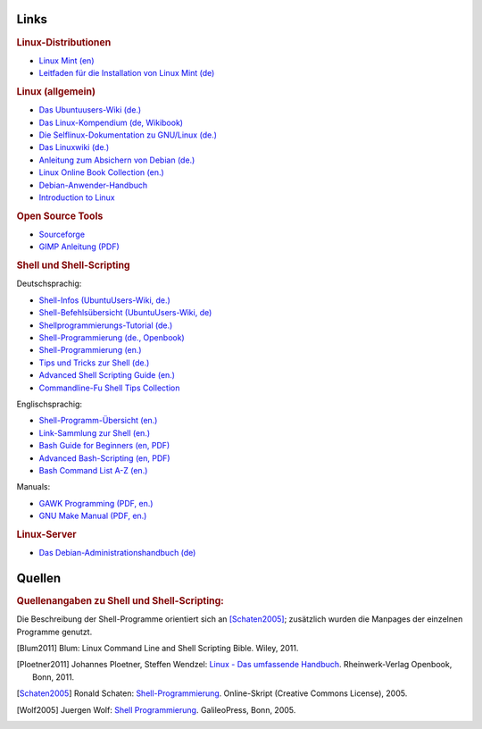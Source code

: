 .. -*- coding: utf-8 -*-

.. _Linux-Links:

Links
=====

.. rubric:: Linux-Distributionen

* `Linux Mint (en) <https://linuxmint.com/>`__
* `Leitfaden für die Installation von Linux Mint (de)
  <http://linuxmint-installation-guide.readthedocs.io/de/latest/index.html>`__

.. rubric:: Linux (allgemein)

* `Das Ubuntuusers-Wiki (de.) <https://wiki.ubuntuusers.de/Startseite>`_
* `Das Linux-Kompendium (de, Wikibook) <https://de.wikibooks.org/wiki/Linux-Kompendium>`_
* `Die Selflinux-Dokumentation zu GNU/Linux (de.) <http://www.selflinux.org/selflinux/index.html>`_
* `Das Linuxwiki (de.) <http://www.linuxwiki.de/LinuxKnowledgeBase>`_
* `Anleitung zum Absichern von Debian (de.) <https://www.debian.org/doc/manuals/securing-debian-howto/index.de.html>`_
* `Linux Online Book Collection (en.) <http://www.linuxtopia.org/online_books/index.html>`_
* `Debian-Anwender-Handbuch <http://debiananwenderhandbuch.de>`_

* `Introduction to Linux <http://www.linuxtopia.org/online_books/introduction_to_linux/book1.htm>`__

.. rubric:: Open Source Tools

* `Sourceforge <http://sourceforge.net/directory/os:linux>`__
* `GIMP Anleitung (PDF) <http://www.chem.uni-potsdam.de/groups/pools/Anleitungen/gimp.pdf>`__

.. _Linux-Shell-Links:

.. rubric:: Shell und Shell-Scripting

Deutschsprachig:

* `Shell-Infos (UbuntuUsers-Wiki, de.) <https://wiki.ubuntuusers.de/Shell/>`__
* `Shell-Befehlsübersicht (UbuntuUsers-Wiki, de) <https://wiki.ubuntuusers.de/Shell/Befehlsübersicht/>`__
* `Shellprogrammierungs-Tutorial (de.) <http://www.selflinux.org/selflinux/html/shellprogrammierung.html>`_
* `Shell-Programmierung (de., Openbook) <http://openbook.rheinwerk-verlag.de/shell_programmierung/>`_
* `Shell-Programmierung (en.) <http://linuxint.com/DOCS/Linux_Docs/openbook_shell/index.htm>`_
* `Tips und Tricks zur Shell (de.) <http://www.thomas-guettler.de/vortraege/tipps/tipps-und-tricks.html>`_
* `Advanced Shell Scripting Guide (en.) <http://www.linuxtopia.org/online_books/advanced_bash_scripting_guide/index.html>`_
* `Commandline-Fu Shell Tips Collection <http://www.commandlinefu.com/commands/browse>`_

Englischsprachig:

* `Shell-Programm-Übersicht (en.) <http://www.computerhope.com/unix/overview.htm>`_
* `Link-Sammlung zur Shell (en.) <http://www.shelldorado.com/links/index.html>`_
* `Bash Guide for Beginners (en, PDF) <http://freecomputerbooks.com/Bash-Guide-for-Beginners.html>`_
* `Advanced Bash-Scripting (en, PDF) <http://tldp.org/LDP/abs/abs-guide.pdf>`_
* `Bash Command List A-Z (en.) <http://ss64.com/bash/>`_

Manuals:

* `GAWK Programming (PDF, en.) <https://www.gnu.org/software/gawk/manual/gawk.pdf>`_
* `GNU Make Manual (PDF, en.) <https://www.gnu.org/software/make/manual/make.pdf>`_

.. rubric:: Linux-Server


* `Das Debian-Administrationshandbuch (de) <https://debian-handbook.info/browse/de-DE/stable/>`__

..  commandline-cheatsheet | http://www.computerworld.com/s/article/9030259/Linux_Command_Line_Cheat_Sheet
..  useful commands | http://www.howtoforge.com/useful_linux_commands

.. _Quellen:

Quellen
=======

.. rubric:: Quellenangaben zu Shell und Shell-Scripting:

Die Beschreibung der Shell-Programme orientiert sich an [Schaten2005]_;
zusätzlich wurden die Manpages der einzelnen Programme genutzt.


.. raw:: html

    <hr />

.. only:: html

    .. rubric:: Quellen-Liste:

.. [Blum2011] Blum: Linux Command Line and Shell Scripting Bible. Wiley, 2011.
.. [Ploetner2011] Johannes Ploetner, Steffen Wendzel: `Linux - Das umfassende
    Handbuch <http://openbook.rheinwerk-verlag.de/linux/>`_. Rheinwerk-Verlag
    Openbook, Bonn, 2011.
.. [Schaten2005] Ronald Schaten: `Shell-Programmierung
    <http://www.schatenseite.de/>`_. Online-Skript (Creative Commons License), 2005.
.. [Wolf2005] Juergen Wolf: `Shell Programmierung
    <http://openbook.rheinwerk-verlag.de/shell_programmierung/index.htm>`_.
    GalileoPress, Bonn, 2005.

..  http://openbook.galileocomputing.de/linux_unix_programmierung/

